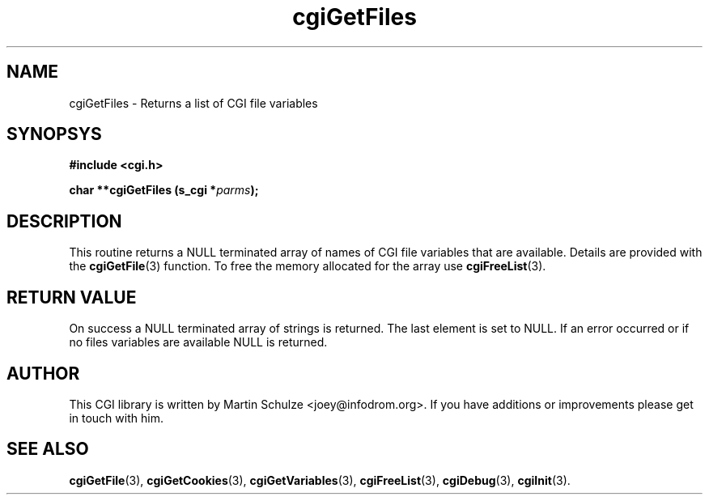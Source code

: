 .\" cgiGetFiles - Returns a list of CGI file variables
.\" Copyright (c) 2007 by Martin Schulze <joey@infodrom.org>
.\" 
.\" This program is free software; you can redistribute it and/or modify
.\" it under the terms of the GNU General Public License as published by
.\" the Free Software Foundation; either version 2 of the License, or
.\" (at your option) any later version.
.\" 
.\" This program is distributed in the hope that it will be useful,
.\" but WITHOUT ANY WARRANTY; without even the implied warranty of
.\" MERCHANTABILITY or FITNESS FOR A PARTICULAR PURPOSE.  See the
.\" GNU General Public License for more details.
.\" 
.\" You should have received a copy of the GNU General Public License
.\" along with this program; if not, write to the Free Software
.\" Foundation, Inc.,59 Temple Place - Suite 330, Boston, MA 02111-1307, USA.
.\"
.TH cgiGetFiles 3 "17 December 2007" "CGI Library" "Programmer's Manual"
.SH NAME
cgiGetFiles \- Returns a list of CGI file variables
.SH SYNOPSYS
.nf
.B #include <cgi.h>
.sp
.BI "char **cgiGetFiles (s_cgi *" parms );
.fi
.SH DESCRIPTION
This routine returns a NULL terminated array of names of CGI file
variables that are available.  Details are provided with the
.BR cgiGetFile (3)
function.
To free the memory allocated for the array use
.BR cgiFreeList (3).
.SH "RETURN VALUE"
On success a NULL terminated array of strings is returned.  The last
element is set to NULL.  If an error occurred or if no files variables
are available NULL is returned.
.SH "AUTHOR"
This CGI library is written by Martin Schulze
<joey@infodrom.org>.  If you have additions or improvements
please get in touch with him.
.SH "SEE ALSO"
.BR cgiGetFile (3),
.BR cgiGetCookies (3),
.BR cgiGetVariables (3),
.BR cgiFreeList (3),
.BR cgiDebug (3),
.BR cgiInit (3).
